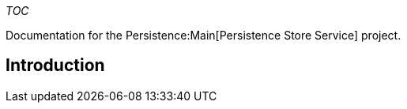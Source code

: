 __TOC__

Documentation for the Persistence:Main[Persistence Store Service]
project.

[[introduction]]
== Introduction
